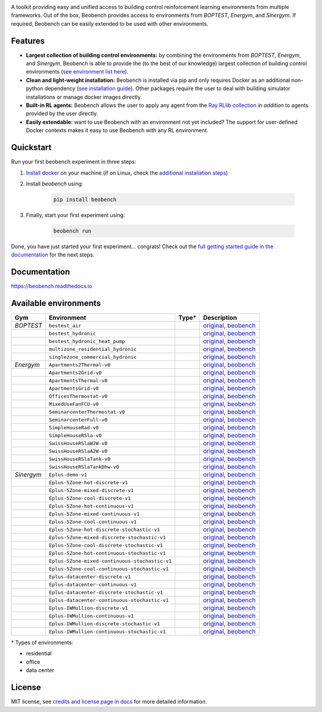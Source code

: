 .. raw:: html

   <p align="center">

.. image:: ./docs/_static/beobench_logo.png
        :align: center
        :width: 300 px
        :alt: Beobench

.. raw:: html

   </p>

.. start-in-sphinx-docs

.. image:: https://img.shields.io/pypi/v/beobench.svg
        :target: https://pypi.python.org/pypi/beobench

.. image:: https://readthedocs.org/projects/beobench/badge/?version=latest
        :target: https://beobench.readthedocs.io/en/latest/?version=latest
        :alt: Documentation Status

.. image:: https://img.shields.io/badge/License-MIT-blue.svg
        :target: https://opensource.org/licenses/MIT
        :alt: License

A toolkit providing easy and unified access to building control reinforcement learning environments from multiple frameworks. Out of the box, Beobench provides access to environments from *BOPTEST*, *Energym*, and *Sinergym*. If required, Beobench can be easily extended to be used with other environments.

Features
--------
- **Largest collection of building control environments:** by combining the environments from *BOPTEST*, *Energym*, and *Sinergym*, Beobench is able to provide the (to the best of our knowledge) largest collection of building control environments (`see environment list here <https://beobench.readthedocs.io/en/latest/envs.html>`_).
- **Clean and light-weight installation:** Beobench is installed via pip and only requires Docker as an additional non-python dependency (`see installation guide <https://beobench.readthedocs.io/en/latest/guides/installation.html>`_). Other packages require the user to deal with building simulator installations or manage docker images directly.
- **Built-in RL agents:** Beobench allows the user to apply any agent from the `Ray RLlib collection <https://github.com/ray-project/ray/tree/master/rllib>`_ *in addition* to agents provided by the user directly.
- **Easily extendable:** want to use Beobench with an environment not yet included? The support for user-defined Docker contexts makes it easy to use Beobench with any RL environment.

.. end-in-sphinx-docs

.. start-quickstart
.. _sec_quickstart:

Quickstart
----------

Run your first beobench experiment in three steps:

1. `Install docker <https://docs.docker.com/get-docker/>`_ on your machine (if on Linux, check the `additional installation steps <https://beobench.readthedocs.io/en/latest/guides/installation_linux.html>`_)
2. Install *beobench* using:

        .. code-block:: console

                pip install beobench

3. Finally, start your first experiment using:

        .. code-block:: console

                beobench run

Done, you have just started your first experiment... congrats! Check out the `full getting started guide in the documentation <https://beobench.readthedocs.io/en/latest/guides/getting_started.html>`_ for the next steps.

.. end-quickstart

Documentation
-------------
https://beobench.readthedocs.io


.. _sec_envs:

Available environments
----------------------

.. csv-table::
        :header-rows: 1
        :widths: auto

        Gym,Environment,Type*,Description
        *BOPTEST*,``bestest_air``,.. image:: https://raw.githubusercontent.com/tabler/tabler-icons/master/icons/home.svg,"`original <https://htmlpreview.github.io/?https://github.com/ibpsa/project1-boptest/blob/master/testcases/bestest_air/doc/index.html>`_, `beobench <https://beobench.readthedocs.io/en/latest/envs/boptest.html>`_"
        ,``bestest_hydronic``,.. image:: https://raw.githubusercontent.com/tabler/tabler-icons/master/icons/home.svg,"`original <https://htmlpreview.github.io/?https://github.com/ibpsa/project1-boptest/blob/master/testcases/bestest_hydronic/doc/index.html>`_, `beobench <https://beobench.readthedocs.io/en/latest/envs/boptest.html>`_"
        ,``bestest_hydronic_heat_pump``,.. image:: https://raw.githubusercontent.com/tabler/tabler-icons/master/icons/home.svg,"`original <https://htmlpreview.github.io/?https://github.com/ibpsa/project1-boptest/blob/master/testcases/bestest_hydronic_heat_pump/doc/index.html>`_, `beobench <https://beobench.readthedocs.io/en/latest/envs/boptest.html>`_"
        ,``multizone_residential_hydronic``,.. image:: https://raw.githubusercontent.com/tabler/tabler-icons/master/icons/home.svg,"`original <https://htmlpreview.github.io/?https://github.com/ibpsa/project1-boptest/blob/master/testcases/multizone_residential_hydronic/doc/MultiZoneResidentialHydronic.html>`_, `beobench <https://beobench.readthedocs.io/en/latest/envs/boptest.html>`_"
        ,``singlezone_commercial_hydronic``,.. image:: https://raw.githubusercontent.com/tabler/tabler-icons/master/icons/building-skyscraper.svg,"`original <https://htmlpreview.github.io/?https://github.com/ibpsa/project1-boptest/blob/master/testcases/singlezone_commercial_hydronic/doc/index.html>`_, `beobench <https://beobench.readthedocs.io/en/latest/envs/boptest.html>`_"
        *Energym*,``Apartments2Thermal-v0``,.. image:: https://raw.githubusercontent.com/tabler/tabler-icons/master/icons/home.svg,"`original <https://bsl546.github.io/energym-pages/sources/ap2t.html>`_, `beobench <https://beobench.readthedocs.io/en/latest/envs/energym.html>`_"
        ,``Apartments2Grid-v0``,.. image:: https://raw.githubusercontent.com/tabler/tabler-icons/master/icons/home.svg,"`original <https://bsl546.github.io/energym-pages/sources/ap2g.html>`_, `beobench <https://beobench.readthedocs.io/en/latest/envs/energym.html>`_"
        ,``ApartmentsThermal-v0``,.. image:: https://raw.githubusercontent.com/tabler/tabler-icons/master/icons/home.svg,"`original <https://bsl546.github.io/energym-pages/sources/apt.html>`_, `beobench <https://beobench.readthedocs.io/en/latest/envs/energym.html>`_"
        ,``ApartmentsGrid-v0``,.. image:: https://raw.githubusercontent.com/tabler/tabler-icons/master/icons/home.svg,"`original <https://bsl546.github.io/energym-pages/sources/apg.html>`_, `beobench <https://beobench.readthedocs.io/en/latest/envs/energym.html>`_"
        ,``OfficesThermostat-v0``,.. image:: https://raw.githubusercontent.com/tabler/tabler-icons/master/icons/building-skyscraper.svg,"`original <https://bsl546.github.io/energym-pages/sources/offices.html>`_, `beobench <https://beobench.readthedocs.io/en/latest/envs/energym.html>`_"
        ,``MixedUseFanFCU-v0``,.. image:: https://raw.githubusercontent.com/tabler/tabler-icons/master/icons/building-skyscraper.svg,"`original <https://bsl546.github.io/energym-pages/sources/mixeduse.html>`_, `beobench <https://beobench.readthedocs.io/en/latest/envs/energym.html>`_"
        ,``SeminarcenterThermostat-v0``,.. image:: https://raw.githubusercontent.com/tabler/tabler-icons/master/icons/building-skyscraper.svg,"`original <https://bsl546.github.io/energym-pages/sources/seminart.html>`_, `beobench <https://beobench.readthedocs.io/en/latest/envs/energym.html>`_"
        ,``SeminarcenterFull-v0``,.. image:: https://raw.githubusercontent.com/tabler/tabler-icons/master/icons/building-skyscraper.svg,"`original <https://bsl546.github.io/energym-pages/sources/seminarf.html>`_, `beobench <https://beobench.readthedocs.io/en/latest/envs/energym.html>`_"
        ,``SimpleHouseRad-v0``,.. image:: https://raw.githubusercontent.com/tabler/tabler-icons/master/icons/home.svg,"`original <https://bsl546.github.io/energym-pages/sources/houserad.html>`_, `beobench <https://beobench.readthedocs.io/en/latest/envs/energym.html>`_"
        ,``SimpleHouseRSla-v0``,.. image:: https://raw.githubusercontent.com/tabler/tabler-icons/master/icons/home.svg,"`original <https://bsl546.github.io/energym-pages/sources/houseslab.html>`_, `beobench <https://beobench.readthedocs.io/en/latest/envs/energym.html>`_"
        ,``SwissHouseRSlaW2W-v0``,.. image:: https://raw.githubusercontent.com/tabler/tabler-icons/master/icons/home.svg,"`original <https://bsl546.github.io/energym-pages/sources/swiss.html>`_, `beobench <https://beobench.readthedocs.io/en/latest/envs/energym.html>`_"
        ,``SwissHouseRSlaA2W-v0``,.. image:: https://raw.githubusercontent.com/tabler/tabler-icons/master/icons/home.svg,"`original <https://bsl546.github.io/energym-pages/sources/swiss.html>`_, `beobench <https://beobench.readthedocs.io/en/latest/envs/energym.html>`_"
        ,``SwissHouseRSlaTank-v0``,.. image:: https://raw.githubusercontent.com/tabler/tabler-icons/master/icons/home.svg,"`original <https://bsl546.github.io/energym-pages/sources/swiss2.html>`_, `beobench <https://beobench.readthedocs.io/en/latest/envs/energym.html>`_"
        ,``SwissHouseRSlaTankDhw-v0``,.. image:: https://raw.githubusercontent.com/tabler/tabler-icons/master/icons/home.svg,"`original <https://bsl546.github.io/energym-pages/sources/swiss2.html>`_, `beobench <https://beobench.readthedocs.io/en/latest/envs/energym.html>`_"
        *Sinergym*,``Eplus-demo-v1``,.. image:: https://raw.githubusercontent.com/tabler/tabler-icons/master/icons/home.svg,"`original <https://jajimer.github.io/sinergym/compilation/html/pages/environments.html>`_, `beobench <https://beobench.readthedocs.io/en/latest/envs/sinergym.html>`_"
        ,``Eplus-5Zone-hot-discrete-v1``,.. image:: https://raw.githubusercontent.com/tabler/tabler-icons/master/icons/home.svg,"`original <https://jajimer.github.io/sinergym/compilation/html/pages/environments.html>`_, `beobench <https://beobench.readthedocs.io/en/latest/envs/sinergym.html>`_"
        ,``Eplus-5Zone-mixed-discrete-v1``,.. image:: https://raw.githubusercontent.com/tabler/tabler-icons/master/icons/home.svg,"`original <https://jajimer.github.io/sinergym/compilation/html/pages/environments.html>`_, `beobench <https://beobench.readthedocs.io/en/latest/envs/sinergym.html>`_"
        ,``Eplus-5Zone-cool-discrete-v1``,.. image:: https://raw.githubusercontent.com/tabler/tabler-icons/master/icons/home.svg,"`original <https://jajimer.github.io/sinergym/compilation/html/pages/environments.html>`_, `beobench <https://beobench.readthedocs.io/en/latest/envs/sinergym.html>`_"
        ,``Eplus-5Zone-hot-continuous-v1``,.. image:: https://raw.githubusercontent.com/tabler/tabler-icons/master/icons/home.svg,"`original <https://jajimer.github.io/sinergym/compilation/html/pages/environments.html>`_, `beobench <https://beobench.readthedocs.io/en/latest/envs/sinergym.html>`_"
        ,``Eplus-5Zone-mixed-continuous-v1``,.. image:: https://raw.githubusercontent.com/tabler/tabler-icons/master/icons/home.svg,"`original <https://jajimer.github.io/sinergym/compilation/html/pages/environments.html>`_, `beobench <https://beobench.readthedocs.io/en/latest/envs/sinergym.html>`_"
        ,``Eplus-5Zone-cool-continuous-v1``,.. image:: https://raw.githubusercontent.com/tabler/tabler-icons/master/icons/home.svg,"`original <https://jajimer.github.io/sinergym/compilation/html/pages/environments.html>`_, `beobench <https://beobench.readthedocs.io/en/latest/envs/sinergym.html>`_"
        ,``Eplus-5Zone-hot-discrete-stochastic-v1``,.. image:: https://raw.githubusercontent.com/tabler/tabler-icons/master/icons/home.svg,"`original <https://jajimer.github.io/sinergym/compilation/html/pages/environments.html>`_, `beobench <https://beobench.readthedocs.io/en/latest/envs/sinergym.html>`_"
        ,``Eplus-5Zone-mixed-discrete-stochastic-v1``,.. image:: https://raw.githubusercontent.com/tabler/tabler-icons/master/icons/home.svg,"`original <https://jajimer.github.io/sinergym/compilation/html/pages/environments.html>`_, `beobench <https://beobench.readthedocs.io/en/latest/envs/sinergym.html>`_"
        ,``Eplus-5Zone-cool-discrete-stochastic-v1``,.. image:: https://raw.githubusercontent.com/tabler/tabler-icons/master/icons/home.svg,"`original <https://jajimer.github.io/sinergym/compilation/html/pages/environments.html>`_, `beobench <https://beobench.readthedocs.io/en/latest/envs/sinergym.html>`_"
        ,``Eplus-5Zone-hot-continuous-stochastic-v1``,.. image:: https://raw.githubusercontent.com/tabler/tabler-icons/master/icons/home.svg,"`original <https://jajimer.github.io/sinergym/compilation/html/pages/environments.html>`_, `beobench <https://beobench.readthedocs.io/en/latest/envs/sinergym.html>`_"
        ,``Eplus-5Zone-mixed-continuous-stochastic-v1``,.. image:: https://raw.githubusercontent.com/tabler/tabler-icons/master/icons/home.svg,"`original <https://jajimer.github.io/sinergym/compilation/html/pages/environments.html>`_, `beobench <https://beobench.readthedocs.io/en/latest/envs/sinergym.html>`_"
        ,``Eplus-5Zone-cool-continuous-stochastic-v1``,.. image:: https://raw.githubusercontent.com/tabler/tabler-icons/master/icons/home.svg,"`original <https://jajimer.github.io/sinergym/compilation/html/pages/environments.html>`_, `beobench <https://beobench.readthedocs.io/en/latest/envs/sinergym.html>`_"
        ,``Eplus-datacenter-discrete-v1``,.. image:: https://raw.githubusercontent.com/tabler/tabler-icons/master/icons/building-factory.svg,"`original <https://jajimer.github.io/sinergym/compilation/html/pages/environments.html>`_, `beobench <https://beobench.readthedocs.io/en/latest/envs/sinergym.html>`_"
        ,``Eplus-datacenter-continuous-v1``,.. image:: https://raw.githubusercontent.com/tabler/tabler-icons/master/icons/building-factory.svg,"`original <https://jajimer.github.io/sinergym/compilation/html/pages/environments.html>`_, `beobench <https://beobench.readthedocs.io/en/latest/envs/sinergym.html>`_"
        ,``Eplus-datacenter-discrete-stochastic-v1``,.. image:: https://raw.githubusercontent.com/tabler/tabler-icons/master/icons/building-factory.svg,"`original <https://jajimer.github.io/sinergym/compilation/html/pages/environments.html>`_, `beobench <https://beobench.readthedocs.io/en/latest/envs/sinergym.html>`_"
        ,``Eplus-datacenter-continuous-stochastic-v1``,.. image:: https://raw.githubusercontent.com/tabler/tabler-icons/master/icons/building-factory.svg,"`original <https://jajimer.github.io/sinergym/compilation/html/pages/environments.html>`_, `beobench <https://beobench.readthedocs.io/en/latest/envs/sinergym.html>`_"
        ,``Eplus-IWMullion-discrete-v1``,.. image:: https://raw.githubusercontent.com/tabler/tabler-icons/master/icons/building-skyscraper.svg,"`original <https://jajimer.github.io/sinergym/compilation/html/pages/environments.html>`_, `beobench <https://beobench.readthedocs.io/en/latest/envs/sinergym.html>`_"
        ,``Eplus-IWMullion-continuous-v1``,.. image:: https://raw.githubusercontent.com/tabler/tabler-icons/master/icons/building-skyscraper.svg,"`original <https://jajimer.github.io/sinergym/compilation/html/pages/environments.html>`_, `beobench <https://beobench.readthedocs.io/en/latest/envs/sinergym.html>`_"
        ,``Eplus-IWMullion-discrete-stochastic-v1``,.. image:: https://raw.githubusercontent.com/tabler/tabler-icons/master/icons/building-skyscraper.svg,"`original <https://jajimer.github.io/sinergym/compilation/html/pages/environments.html>`_, `beobench <https://beobench.readthedocs.io/en/latest/envs/sinergym.html>`_"
        ,``Eplus-IWMullion-continuous-stochastic-v1``,.. image:: https://raw.githubusercontent.com/tabler/tabler-icons/master/icons/building-skyscraper.svg,"`original <https://jajimer.github.io/sinergym/compilation/html/pages/environments.html>`_, `beobench <https://beobench.readthedocs.io/en/latest/envs/sinergym.html>`_"

\* Types of environments:

* residential |home|
* office |office|
* data center |industry|

.. |office| image:: https://raw.githubusercontent.com/tabler/tabler-icons/master/icons/building-skyscraper.svg
.. |home| image:: https://raw.githubusercontent.com/tabler/tabler-icons/master/icons/home.svg
.. |industry| image:: https://raw.githubusercontent.com/tabler/tabler-icons/master/icons/building-factory.svg


License
-------
MIT license, see `credits and license page in docs <https://beobench.readthedocs.io/en/latest/credits.html>`_ for more detailed information.


